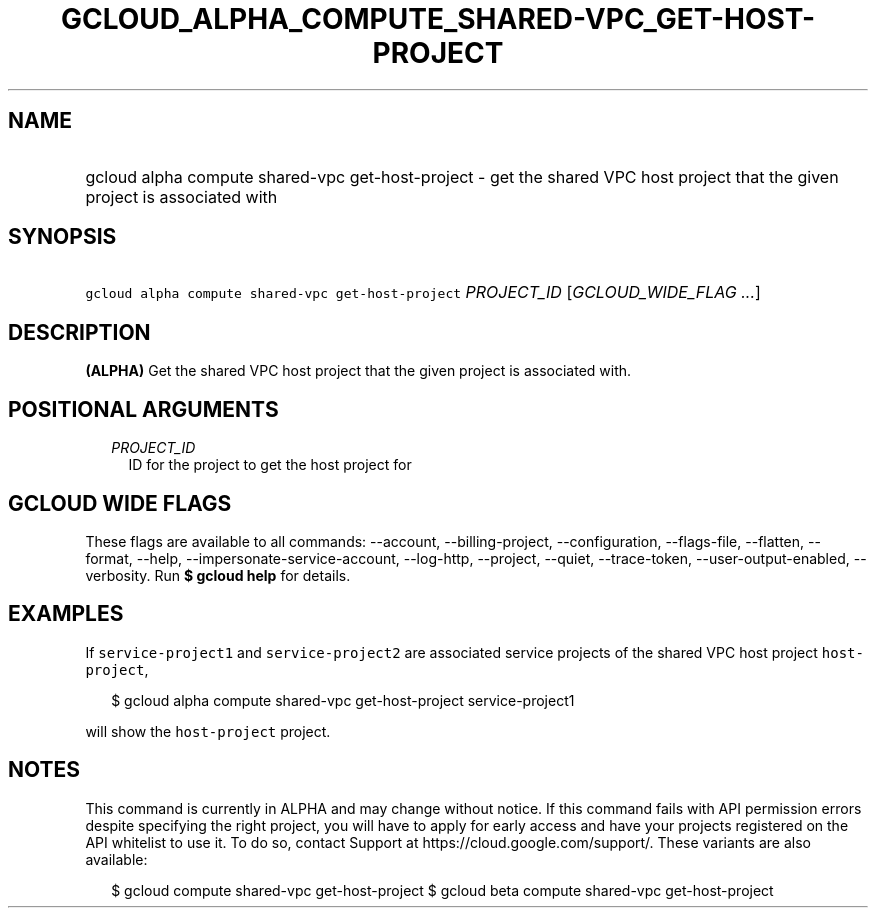 
.TH "GCLOUD_ALPHA_COMPUTE_SHARED\-VPC_GET\-HOST\-PROJECT" 1



.SH "NAME"
.HP
gcloud alpha compute shared\-vpc get\-host\-project \- get the shared VPC host project that the given project is associated with



.SH "SYNOPSIS"
.HP
\f5gcloud alpha compute shared\-vpc get\-host\-project\fR \fIPROJECT_ID\fR [\fIGCLOUD_WIDE_FLAG\ ...\fR]



.SH "DESCRIPTION"

\fB(ALPHA)\fR Get the shared VPC host project that the given project is
associated with.



.SH "POSITIONAL ARGUMENTS"

.RS 2m
.TP 2m
\fIPROJECT_ID\fR
ID for the project to get the host project for


.RE
.sp

.SH "GCLOUD WIDE FLAGS"

These flags are available to all commands: \-\-account, \-\-billing\-project,
\-\-configuration, \-\-flags\-file, \-\-flatten, \-\-format, \-\-help,
\-\-impersonate\-service\-account, \-\-log\-http, \-\-project, \-\-quiet,
\-\-trace\-token, \-\-user\-output\-enabled, \-\-verbosity. Run \fB$ gcloud
help\fR for details.



.SH "EXAMPLES"

If \f5service\-project1\fR and \f5service\-project2\fR are associated service
projects of the shared VPC host project \f5host\-project\fR,

.RS 2m
$ gcloud alpha compute shared\-vpc get\-host\-project service\-project1
.RE

will show the \f5host\-project\fR project.



.SH "NOTES"

This command is currently in ALPHA and may change without notice. If this
command fails with API permission errors despite specifying the right project,
you will have to apply for early access and have your projects registered on the
API whitelist to use it. To do so, contact Support at
https://cloud.google.com/support/. These variants are also available:

.RS 2m
$ gcloud compute shared\-vpc get\-host\-project
$ gcloud beta compute shared\-vpc get\-host\-project
.RE

